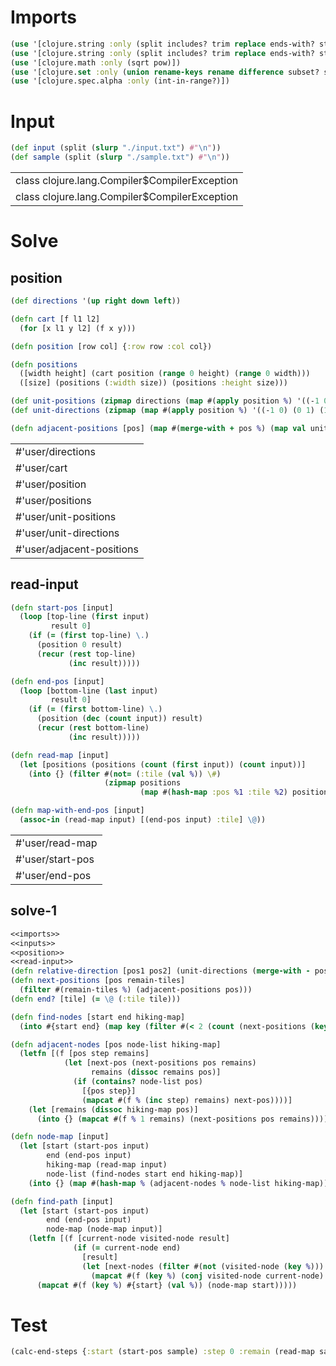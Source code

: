 * Imports
#+name:imports
#+begin_src clojure :noweb yes :noweb-ref yes
  (use '[clojure.string :only (split includes? trim replace ends-with? starts-with? replace-first join)])
  (use '[clojure.string :only (split includes? trim replace ends-with? starts-with? replace-first join)])
  (use '[clojure.math :only (sqrt pow)])
  (use '[clojure.set :only (union rename-keys rename difference subset? superset?)])
  (use '[clojure.spec.alpha :only (int-in-range?)])
#+end_src

#+RESULTS: imports


* Input
#+name:inputs
#+begin_src clojure :noweb yes :noweb-ref yes
  (def input (split (slurp "./input.txt") #"\n"))
  (def sample (split (slurp "./sample.txt") #"\n"))
#+end_src

#+RESULTS: inputs
| class clojure.lang.Compiler$CompilerException |
| class clojure.lang.Compiler$CompilerException |


* Solve
** position
#+name:position
#+begin_src clojure :noweb yes :noweb-ref yes
  (def directions '(up right down left))

  (defn cart [f l1 l2]
    (for [x l1 y l2] (f x y)))

  (defn position [row col] {:row row :col col})

  (defn positions 
    ([width height] (cart position (range 0 height) (range 0 width)))
    ([size] (positions (:width size)) (positions :height size)))

  (def unit-positions (zipmap directions (map #(apply position %) '((-1 0) (0 1) (1 0) (0 -1)))))
  (def unit-directions (zipmap (map #(apply position %) '((-1 0) (0 1) (1 0) (0 -1))) directions))

  (defn adjacent-positions [pos] (map #(merge-with + pos %) (map val unit-positions)))
#+end_src

#+RESULTS: position
| #'user/directions         |
| #'user/cart               |
| #'user/position           |
| #'user/positions          |
| #'user/unit-positions     |
| #'user/unit-directions    |
| #'user/adjacent-positions |

** read-input
#+name:read-input
#+begin_src clojure :noweb yes :noweb-ref yes
  (defn start-pos [input]
    (loop [top-line (first input)
           result 0]
      (if (= (first top-line) \.)
        (position 0 result)
        (recur (rest top-line)
               (inc result)))))

  (defn end-pos [input]
    (loop [bottom-line (last input)
           result 0]
      (if (= (first bottom-line) \.)
        (position (dec (count input)) result)
        (recur (rest bottom-line)
               (inc result)))))

  (defn read-map [input]
    (let [positions (positions (count (first input)) (count input))]
      (into {} (filter #(not= (:tile (val %)) \#)
                       (zipmap positions
                               (map #(hash-map :pos %1 :tile %2) positions (apply str input)))))))

  (defn map-with-end-pos [input]
    (assoc-in (read-map input) [(end-pos input) :tile] \@))
#+end_src

#+RESULTS: read-input
| #'user/read-map  |
| #'user/start-pos |
| #'user/end-pos   |

** solve-1
#+begin_src clojure :noweb yes :noweb-ref yes
  <<imports>>
  <<inputs>>
  <<position>>
  <<read-input>>
  (defn relative-direction [pos1 pos2] (unit-directions (merge-with - pos2 pos1)))
  (defn next-positions [pos remain-tiles]
    (filter #(remain-tiles %) (adjacent-positions pos)))
  (defn end? [tile] (= \@ (:tile tile)))

  (defn find-nodes [start end hiking-map]
    (into #{start end} (map key (filter #(< 2 (count (next-positions (key %) hiking-map))) hiking-map))))

  (defn adjacent-nodes [pos node-list hiking-map]
    (letfn [(f [pos step remains]
              (let [next-pos (next-positions pos remains)
                    remains (dissoc remains pos)]
                (if (contains? node-list pos)
                  [{pos step}]
                  (mapcat #(f % (inc step) remains) next-pos))))]
      (let [remains (dissoc hiking-map pos)]
        (into {} (mapcat #(f % 1 remains) (next-positions pos remains))))))

  (defn node-map [input]
    (let [start (start-pos input)
          end (end-pos input)
          hiking-map (read-map input)
          node-list (find-nodes start end hiking-map)]
      (into {} (map #(hash-map % (adjacent-nodes % node-list hiking-map)) node-list))))

  (defn find-path [input]
    (let [start (start-pos input)
          end (end-pos input)
          node-map (node-map input)]
      (letfn [(f [current-node visited-node result]
                (if (= current-node end)
                  [result]
                  (let [next-nodes (filter #(not (visited-node (key %))) (node-map current-node))]
                    (mapcat #(f (key %) (conj visited-node current-node) (+ result (val %))) next-nodes))))]
        (mapcat #(f (key %) #{start} (val %)) (node-map start)))))
#+end_src

#+RESULTS:
| #'user/input              |
| #'user/sample             |
| #'user/directions         |
| #'user/cart               |
| #'user/position           |
| #'user/positions          |
| #'user/unit-positions     |
| #'user/unit-directions    |
| #'user/adjacent-positions |
| #'user/start-pos          |
| #'user/end-pos            |
| #'user/read-map           |
| #'user/map-with-end-pos   |
| #'user/relative-direction |
| #'user/next-positions     |
| #'user/end?               |
| #'user/find-nodes         |
| #'user/adjacent-nodes     |
| #'user/node-map           |
| #'user/find-path          |


* Test
#+begin_src clojure :noweb yes :noweb-ref yes
  (calc-end-steps {:start (start-pos sample) :step 0 :remain (read-map sample)})
#+end_src
